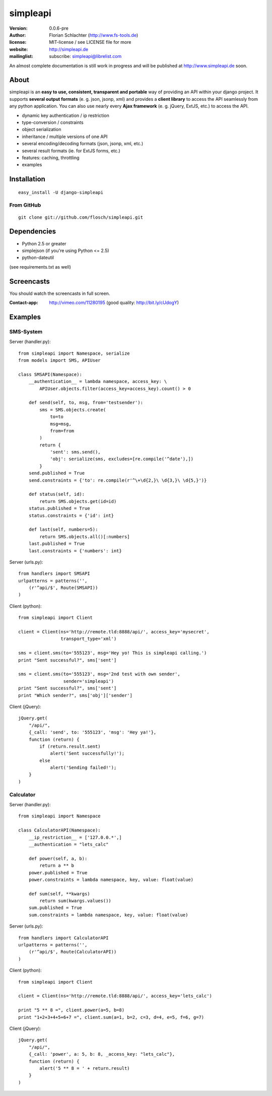 =========
simpleapi
=========

:version: 0.0.6-pre
:author: Florian Schlachter (http://www.fs-tools.de)
:license: MIT-license / see LICENSE file for more
:website: http://simpleapi.de
:mailinglist: subscribe: simpleapi@librelist.com

An almost complete documentation is still work in progress and will be published at http://www.simpleapi.de soon.

About
=====

simpleapi is an **easy to use, consistent, transparent and portable** way of providing an API within your django project. It supports **several output formats** (e. g. json, jsonp, xml) and provides a **client library** to access the API seamlessly from any python application. You can also use nearly every **Ajax framework** (e. g. jQuery, ExtJS, etc.) to access the API.

* dynamic key authentication / ip restriction
* type-conversion / constraints
* object serialization
* inheritance / multiple versions of one API
* several encoding/decoding formats (json, jsonp, xml, etc.)
* several result formats (ie. for ExtJS forms, etc.)
* features: caching, throttling
* examples

Installation
============

::
    
    easy_install -U django-simpleapi

From GitHub
-----------

::
    
    git clone git://github.com/flosch/simpleapi.git

Dependencies
============

* Python 2.5 or greater
* simplejson (if you're using Python <= 2.5)
* python-dateutil

(see requirements.txt as well)

Screencasts
===========

You should watch the screencasts in full screen.

:Contact-app: http://vimeo.com/11280195 (good quality: http://bit.ly/cUdogY)

Examples
========

SMS-System
----------

Server (handler.py)::

    from simpleapi import Namespace, serialize
    from models import SMS, APIUser
    
    class SMSAPI(Namespace):
        __authentication__ = lambda namespace, access_key: \
            APIUser.objects.filter(access_key=access_key).count() > 0

        def send(self, to, msg, from='testsender'):
            sms = SMS.objects.create(
                to=to
                msg=msg,
                from=from
            )
            return {
                'sent': sms.send(),
                'obj': serialize(sms, excludes=[re.compile('^date'),])
            }
        send.published = True
        send.constraints = {'to': re.compile(r'^\+\d{2,}\ \d{3,}\ \d{5,}')}
        
        def status(self, id):
            return SMS.objects.get(id=id)
        status.published = True
        status.constraints = {'id': int}
        
        def last(self, numbers=5):
            return SMS.objects.all()[:numbers]
        last.published = True
        last.constraints = {'numbers': int}

Server (urls.py)::

    from handlers import SMSAPI
    urlpatterns = patterns('',
        (r'^api/$', Route(SMSAPI))
    )

Client (python)::

    from simpleapi import Client
    
    client = Client(ns='http://remote.tld:8888/api/', access_key='mysecret',
                    transport_type='xml')
    
    sms = client.sms(to='555123', msg='Hey yo! This is simpleapi calling.')
    print "Sent successful?", sms['sent']
    
    sms = client.sms(to='555123', msg='2nd test with own sender',
                     sender='simpleapi')
    print "Sent successful?", sms['sent']
    print "Which sender?", sms['obj']['sender']

Client (jQuery)::

    jQuery.get(
        "/api/",
        {_call: 'send', to: '555123', 'msg': 'Hey ya!'},
        function (return) {
            if (return.result.sent)
                alert('Sent successfully!');
            else
                alert('Sending failed!');
        }
    )

Calculator
----------

Server (handler.py)::

    from simpleapi import Namespace
    
    class CalculatorAPI(Namespace):
        __ip_restriction__ = ['127.0.0.*',]
        __authentication = "lets_calc"
        
        def power(self, a, b):
            return a ** b
        power.published = True
        power.constraints = lambda namespace, key, value: float(value)
        
        def sum(self, **kwargs)
            return sum(kwargs.values())
        sum.published = True
        sum.constraints = lambda namespace, key, value: float(value)

Server (urls.py)::

    from handlers import CalculatorAPI
    urlpatterns = patterns('',
        (r'^api/$', Route(CalculatorAPI))
    )

Client (python)::

    from simpleapi import Client
    
    client = Client(ns='http://remote.tld:8888/api/', access_key='lets_calc')
    
    print "5 ** 8 =", client.power(a=5, b=8)
    print "1+2+3+4+5+6+7 =", client.sum(a=1, b=2, c=3, d=4, e=5, f=6, g=7)

Client (jQuery)::

    jQuery.get(
        "/api/",
        {_call: 'power', a: 5, b: 8, _access_key: "lets_calc"},
        function (return) {
            alert('5 ** 8 = ' + return.result)
        }
    )